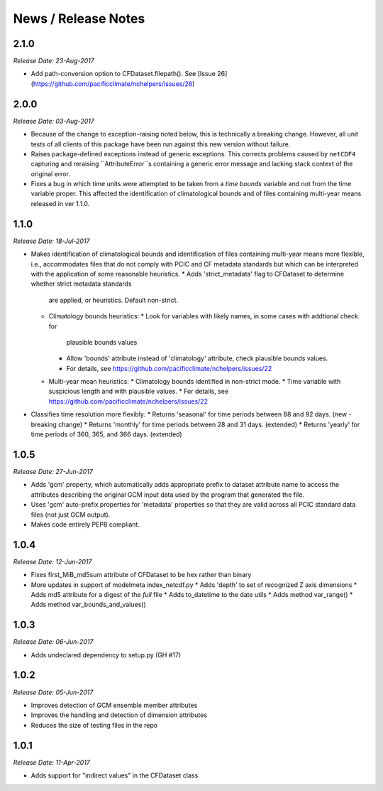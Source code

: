News / Release Notes
====================

2.1.0
-----

*Release Date: 23-Aug-2017*

* Add path-conversion option to CFDataset.filepath().
  See [Issue 26](https://github.com/pacificclimate/nchelpers/issues/26)

2.0.0
-----

*Release Date: 03-Aug-2017*

* Because of the change to exception-raising noted below, this is technically a breaking change.
  However, all unit tests of all clients of this package have been run against this new version
  without failure.
* Raises package-defined exceptions instead of generic exceptions. This corrects problems caused by
  ``netCDF4`` capturing and reraising ``AttributeError``s containing a generic error message and
  lacking stack context of the original error.
* Fixes a bug in which time units were attempted to be taken from a *time bounds* variable and not
  from the time variable proper. This affected the identification of climatological bounds and of
  files containing multi-year means released in ver 1.1.0.

1.1.0
-----

*Release Date: 18-Jul-2017*

* Makes identification of climatological bounds and identification of files containing
  multi-year means more flexible, i.e., accommodates files that do not comply with
  PCIC and CF metadata standards but which can be interpreted with the application of
  some reasonable heuristics.
  * Adds 'strict_metadata' flag to CFDataset to determine whether strict metadata standards
    are applied, or heuristics. Default non-strict.
  * Climatology bounds heuristics:
    * Look for variables with likely names, in some cases with addtional check for
      plausible bounds values
    * Allow 'bounds' attribute instead of 'climatology' attribute, check plausible
      bounds values.
    * For details, see https://github.com/pacificclimate/nchelpers/issues/22
  * Multi-year mean heuristics:
    * Climatology bounds identified in non-strict mode.
    * Time variable with suspicious length and with plausible values.
    * For details, see https://github.com/pacificclimate/nchelpers/issues/22
* Classifies time resolution more flexibly:
  * Returns 'seasonal' for time periods between 88 and 92 days. (new - breaking change)
  * Returns 'monthly' for time periods between 28 and 31 days. (extended)
  * Returns 'yearly' for time periods of 360, 365, and 366 days. (extended)


1.0.5
-----

*Release Date: 27-Jun-2017*

* Adds 'gcm' property, which automatically adds appropriate prefix to dataset attribute name
  to access the attributes describing the original GCM input data used by the program that
  generated the file.
* Uses 'gcm' auto-prefix properties for 'metadata' properties so that they are valid across
  all PCIC standard data files (not just GCM output).
* Makes code entirely PEP8 compliant.

1.0.4
-----

*Release Date: 12-Jun-2017*

* Fixes first_MiB_md5sum attribute of CFDataset to be hex rather than binary
* More updates in support of modelmeta index_netcdf.py
  * Adds 'depth' to set of recognized Z axis dimensions
  * Adds md5 attribute for a digest of the *full* file
  * Adds to_datetime to the date utils
  * Adds method var_range()
  * Adds method var_bounds_and_values()


1.0.3
-----

*Release Date: 06-Jun-2017*

* Adds undeclared dependency to setup.py (GH #17)


1.0.2
-----

*Release Date: 05-Jun-2017*

* Improves detection of GCM ensemble member attributes
* Improves the handling and detection of dimension attributes
* Reduces the size of testing files in the repo


1.0.1
-----

*Release Date: 11-Apr-2017*

* Adds support for "indirect values" in the CFDataset class
